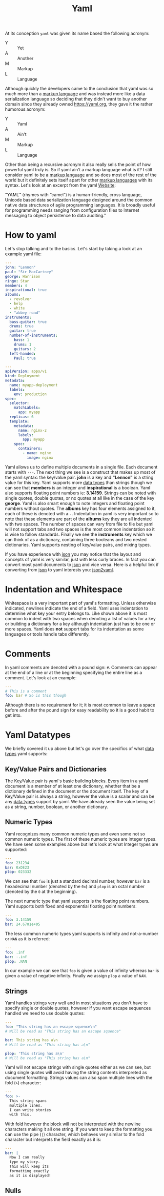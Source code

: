 :PROPERTIES:
:ID:       21e203d3-2839-41ab-abbc-eb876b6426ca
:END:
#+title: Yaml
#+created: [2022-02-24 Thu 19:40]
#+last_modified: [2023-04-12 Wed 20:29]
#+filetags: Tool

At its conception ~yaml~ was given its name based the following acronym:
- Y :: Yet
- A :: Another
- M :: Markup
- L :: Language
Although quickly the developers came to the conclusion that yaml was so much
more than a [[id:7d97f527-f387-44c0-86c9-4dbbe0ab28e0][markup language]] and was instead more like a data serialization
language so deciding that they didn't want to buy another domain since they
already owned [[https://yaml.org]], they gave it the rather humorous acronym:
- Y :: Yaml
- A :: Ain't
- M :: Markup
- L :: Language

Other than being a recursive acronym it also really sells the point of how
powerful yaml truly is. So if yaml ain't a markup language what is it? I
still consider yaml to be a [[id:7d97f527-f387-44c0-86c9-4dbbe0ab28e0][markup language]] and so does most of the rest of
the world but it definitely sets itself apart for other [[id:7d97f527-f387-44c0-86c9-4dbbe0ab28e0][markup languages]] with
its syntax. Let's look at an excerpt from the yaml [[https://yaml.org/spec/][Website]]:

"YAML™ (rhymes with “camel”) is a human-friendly, cross language, Unicode based
data serialization language designed around the common native data structures of
agile programming languages. It is broadly useful for programming needs ranging
from configuration files to Internet messaging to object persistence to data
auditing."

* How to yaml
  Let's stop talking and to the basics. Let's start by taking a look at an example
  yaml file:
  #+begin_src yaml
    ---
    john: "Lennon"
    paul: "Sir MacCartney"
    george: Harrison
    ringo: Star
    members: 4
    inspirational: true
    albums:
      - revolver
      - help
      - white
      - "abbey road"
    instruments:
      bass-guitar: true
      drums: true
      guitar: true
      number-of-instruments:
        bass: 1
        drums: 1
        guitars: 2
      left-handed:
        Paul: true

    ---
    apiVersion: apps/v1
    kind: Deployment
    metadata:
      name: myapp-deployment
      labels:
        env: production
    spec:
      selector:
        matchLabels:
          app: myapp
      replicas: 6
      template:
        metadata:
          name: nginx-2
          labels:
            app: myapp
        spec:
          containers:
            - name: nginx
              image: nginx
  #+end_src

  Yaml allows us to define multiple documents in a single file. Each document
  starts with ~---~. The next thing we see is a construct that makes up most of
  the yaml syntax: the key/value pair. *john* is a key and *"Lennon"* is a
  string value for this key. Yaml supports more [[id:8d91fa56-6375-4b57-98af-56d57aa7a1d2][data types]] than strings though
  we can see that *members* is an integer and *inspirational* is a boolean. Yaml
  also supports floating point numbers ie: *3.14159*. Strings can be noted with
  single quotes, double quotes, or no quotes at all like in the case of the key
  *george*. Yaml is also smart enough to note integers and floating point
  numbers without quotes. The *albums* key has four elements assigned to it,
  each of these is denoted with a ~-~. Indentation in yaml is very important so
  to note that these elements are part of the *albums* key they are all indented
  with two spaces. The number of spaces can vary from file to file but yaml will
  not support tabs and two spaces is the most common indentation so it is wise
  to follow standards. Finally we see the *instruments* key which we can think
  of as a dictionary, containing three booleans and two nested
  dictionaries. Yaml supports nesting of key/value pairs, and mixing types.

  If you have experience with [[id:91b8e015-8303-49da-a14b-94745d3cd699][json]] you may notice that the layout and concepts
  of yaml is very similar, just with less curly braces. In fact you can convert
  most yaml documents to [[id:91b8e015-8303-49da-a14b-94745d3cd699][json]] and vice versa. Here is a helpful link if
  converting from [[id:91b8e015-8303-49da-a14b-94745d3cd699][json]] to yaml interests you: [[https://www.json2yaml.com/][json2yaml]].

* Indentation and Whitespace
  Whitespace is a very important part of yaml's formatting. Unless otherwise
  indicated, newlines indicate the end of a field. Yaml uses indentation to
  determine what key your entry belongs to. Like shown above it is most common
  to indent with two spaces when denoting a list of values for a key or building
  a dictionary for a key although indentation just has to be one or more
  spaces. Yaml does *not* support tabs for its indentation as some languages or
  tools handle tabs differently.

* Comments
  In yaml comments are denoted with a pound sign: ~#~. Comments can appear at
  the end of a line or at the beginning specifying the entire line as a
  comment. Let's look at an example:
  #+begin_src yaml
    ---
    # This is a comment
    foo: bar # So is this though
  #+end_src

  Although there is no requirement for it; it is most common to leave a space
  before and after the pound sign for easy readability so it is a good habit to
  get into.

* Yaml Datatypes
  We briefly covered it up above but let's go over the specifics of what
  [[id:8d91fa56-6375-4b57-98af-56d57aa7a1d2][data types]] yaml supports:

** Key/Value Pairs and Dictionaries
   The Key/Value pair is yaml's basic building blocks. Every item in a yaml
   document is a member of at least one dictionary, whether that be a dictionary
   defined in the document or the document itself. The key of a Key/Value pair
   is always a string, however the value is a scalar and can be any [[id:8d91fa56-6375-4b57-98af-56d57aa7a1d2][data types]]
   support by yaml. We have already seen the value being set as a string,
   number, boolean, or another dictionary.

** Numeric Types
   Yaml recognizes many common numeric types and even some not so common numeric
   types. The first of these numeric types are Integer types. We have seen some
   examples above but let's look at what Integer types are supported:
   #+begin_src yaml
     ---
     foo: 231234
     bar: 0xDE23
     plop: 023332
   #+end_src

   We can see that ~foo~ is just a standard decimal number, however ~bar~ is a
   hexadecimal number (denoted by the ~0x~) and ~plop~ is an octal number
   (denoted by the ~0~ at the beginning).

   The next numeric type that yaml supports is the floating point numbers. Yaml
   supports both fixed and exponential floating point numbers:
   #+begin_src yaml
     ---
     foo: 3.14159
     bar: 24.6701e+05
   #+end_src

   The less common numeric types yaml supports is infinity and not-a-number or
   ~NAN~ as it is referred:
   #+begin_src yaml
     ---
     foo: .inf
     bar: -.inf
     plop: .NAN
   #+end_src

   In our example we can see that ~foo~ is given a value of infinity whereas
   ~bar~ is given a value of negative infinity. Finally we assign ~plop~ a value
   of ~NAN~.

** Strings
   Yaml handles strings very well and in most situations you don't have to
   specify single or double quotes, however if you want escape sequences handled
   we need to use double quotes:
   #+begin_src yaml
     ---
     foo: "This string has an escape squence\n"
     # Will be read as "This string has an escape squence"

     bar: This string has a\n
     # Will be read as "This string has a\n"

     plop: 'This string has a\n'
     # Will be read as "This string has a\n"
   #+end_src

   Yaml will not escape strings with single quotes either as we can see, but
   using single quotes will avoid having the string contents interpreted as
   document formatting. Strings values can also span multiple lines with the
   fold (~>~) character:
   #+begin_src yaml
     ---
     foo: >-
       This string spans
       multiple lines.
       I can write stories
       with this.
   #+end_src

   With fold however the block will not be interpreted with the newline
   characters making it all one string. If you want to keep the formatting you
   can use the pipe (~|~) character, which behaves very similar to the fold
   character but interprets the field exactly as it is:
   #+begin_src yaml
     ---
     bar: |
       Now I can really
       type my story.
       This will keep its
       formatting exactly
       as it is displayed!
   #+end_src

** Nulls
   If you every need to assign a null value to a key you yaml supports that as
   well. You can specify a null value with either a tilde (~~~) or the unquoted
   string ~null~:
   #+begin_src yaml
     ---
     foo: ~
     bar: null
   #+end_src

** Booleans
   In yaml you specify boolean values with keywords with ~True~, ~true~, ~On~,
   ~on~, ~Yes~, or ~yes~ to represent true and ~False~, ~false~, ~Off~, ~off~,
   ~No~, or ~no~ to represent false:
   #+begin_src yaml
     ---
     foo: True
     bar: False
     light: On
     tv: no
   #+end_src

** Arrays
   You can specify arrays in yaml on a single line or with a list:
   #+begin_src yaml
     ---
     items: [ 1, 2, 3, 4, 5]
     numbers:
       - 1
       - 2
       - 3
       - 4
       - 5
   #+end_src

   The list format is useful when your list contains complex objects instead of
   scalar values:
   #+begin_src yaml
     ___
     items:
       - things:
           thing1: huey
           things2: dewey
           thing3: louie
       - other things:
           key: value
   #+end_src

   An array can contain any valid yaml value. The values in a list do not have
   to be the same type either.

** Dictionaries
   We briefly covered dictionaries previously, but there is more to them. Like
   arrays, you can put dictionaries inline:
   #+begin_src yaml
     ---
     foo: { thing1: huey, thing2: louie, thing3: dewey }
   #+end_src

   Dictionaries can span multiple lines:
   #+begin_src yaml
     ---
     foo: bar
     bar: foo
   #+end_src

   Dictionaries can of course also be nested:
   #+begin_src yaml
     ---
     foo:
       bar:
         - bar
         - rab
         - plop
   #+end_src
